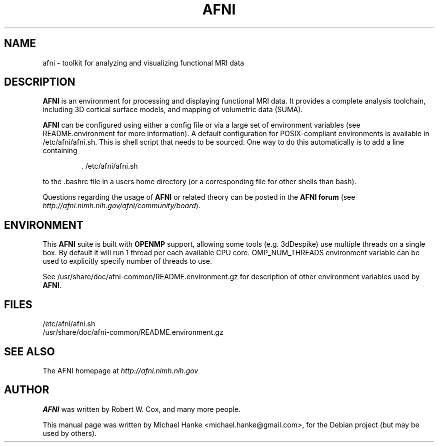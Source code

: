 .TH "AFNI" "1" "June 2009" "Michael Hanke" ""
.SH "NAME"
afni \- toolkit for analyzing and visualizing functional MRI data
.SH "DESCRIPTION"
\fBAFNI\fR is an environment for processing and displaying functional MRI data.
It provides a complete analysis toolchain, including 3D cortical surface
models, and mapping of volumetric data (SUMA).

\fBAFNI\fR can be configured using either a config file or via a large
set of environment variables (see README.environment for more information).
A default configuration for POSIX-compliant environments is available in
/etc/afni/afni.sh. This is shell script that needs to be sourced. One way
to do this automatically is to add a line containing
.IP
 \. /etc/afni/afni.sh
.PP
to the .bashrc file in a users home directory (or a corresponding file
for other shells than bash).
.PP
Questions regarding the usage of \fBAFNI\fR or related theory can be
posted in the
\fBAFNI forum\fR (see \fIhttp://afni.nimh.nih.gov/afni/community/board\fR).
.SH "ENVIRONMENT"
This \fBAFNI\fR suite is built with \fBOPENMP\fR support, allowing
some tools (e.g. 3dDespike) use multiple threads on a single box.  By
default it will run 1 thread per each available CPU
core.
.Ev
OMP_NUM_THREADS
environment variable can be used to explicitly specify number of threads to use.
.PP
See
.Pa
/usr/share/doc/afni-common/README.environment.gz
for description of other environment variables used by \fBAFNI\fR.
.SH "FILES"
.IP /etc/afni/afni.sh
.IP /usr/share/doc/afni-common/README.environment.gz
.SH "SEE ALSO"
The AFNI homepage at
.I http://afni.nimh.nih.gov
.SH "AUTHOR"
\fBAFNI\fR was written by Robert W. Cox, and many more people.
.PP
This manual page was written by Michael Hanke <michael.hanke@gmail.com>,
for the Debian project (but may be used by others).
